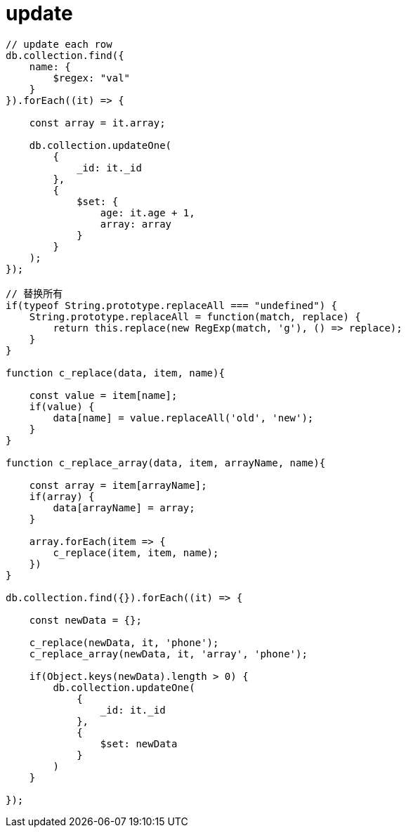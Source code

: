= update

[source,js]
----

// update each row
db.collection.find({
    name: {
        $regex: "val"
    }
}).forEach((it) => {

    const array = it.array;

    db.collection.updateOne(
        {
            _id: it._id
        },
        {
            $set: {
                age: it.age + 1,
                array: array
            }
        }
    );
});

// 替换所有
if(typeof String.prototype.replaceAll === "undefined") {
    String.prototype.replaceAll = function(match, replace) {
        return this.replace(new RegExp(match, 'g'), () => replace);
    }
}

function c_replace(data, item, name){

    const value = item[name];
    if(value) {
        data[name] = value.replaceAll('old', 'new');
    }
}

function c_replace_array(data, item, arrayName, name){

    const array = item[arrayName];
    if(array) {
        data[arrayName] = array;
    }

    array.forEach(item => {
        c_replace(item, item, name);
    })
}

db.collection.find({}).forEach((it) => {

    const newData = {};

    c_replace(newData, it, 'phone');
    c_replace_array(newData, it, 'array', 'phone');

    if(Object.keys(newData).length > 0) {
        db.collection.updateOne(
            {
                _id: it._id
            },
            {
                $set: newData
            }
        )
    }

});

----
